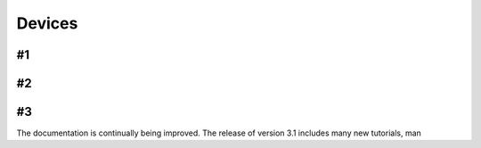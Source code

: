 Devices
============

#1
-------------------------------

#2
-------------------------------

#3
-------------------------------

The documentation is continually being improved. The release of version 3.1 includes many new tutorials, man

